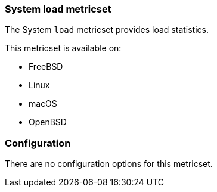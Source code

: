 === System load metricset

The System `load` metricset provides load statistics.

This metricset is available on:

- FreeBSD
- Linux
- macOS
- OpenBSD

[float]
=== Configuration

There are no configuration options for this metricset.
